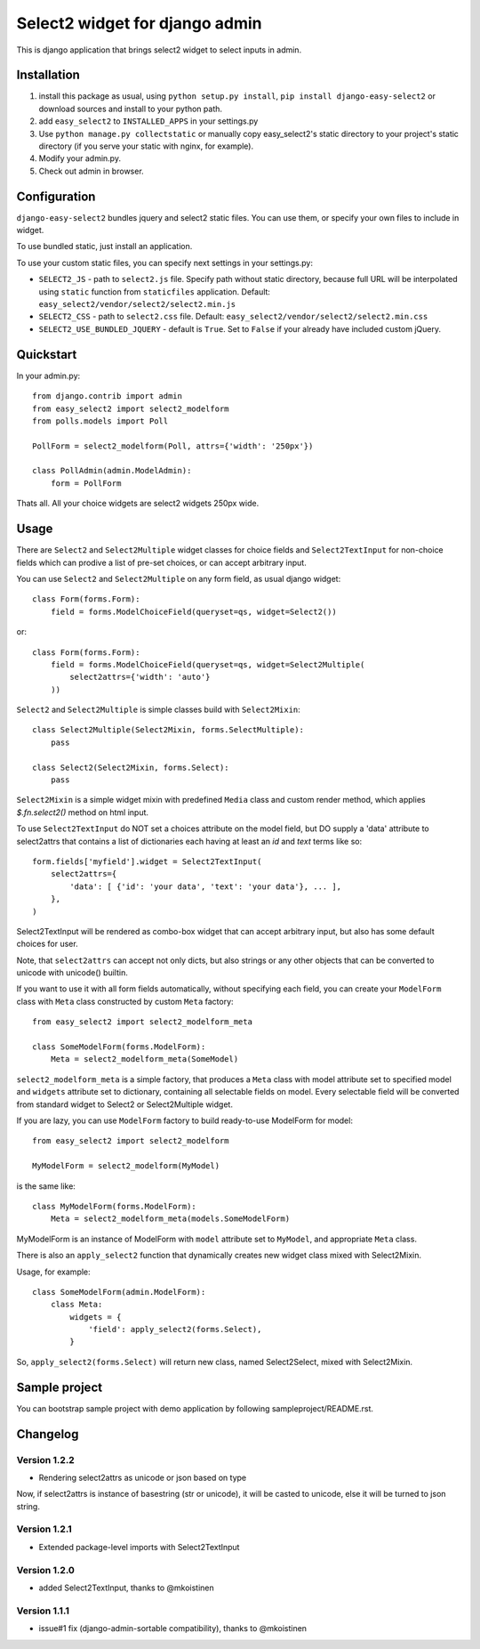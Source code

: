 Select2 widget for django admin
===============================

This is django application that brings select2 widget to select inputs
in admin.


Installation
~~~~~~~~~~~~

1. install this package as usual, using ``python setup.py install``,
   ``pip install django-easy-select2`` or download sources and install to your
   python path.
2. add ``easy_select2`` to ``INSTALLED_APPS`` in your settings.py
3. Use ``python manage.py collectstatic`` or manually copy easy_select2's static
   directory to your project's static directory (if you serve your static with
   nginx, for example).
4. Modify your admin.py.
5. Check out admin in browser.


Configuration
~~~~~~~~~~~~~

``django-easy-select2`` bundles jquery and select2 static files.
You can use them, or specify your own files to include in widget.

To use bundled static, just install an application.

To use your custom static files, you can specify next settings in your
settings.py:

- ``SELECT2_JS`` - path to ``select2.js`` file. Specify path without
  static directory, because full URL will be interpolated using
  ``static`` function from ``staticfiles`` application.
  Default: ``easy_select2/vendor/select2/select2.min.js``

- ``SELECT2_CSS`` - path to ``select2.css`` file.
  Default: ``easy_select2/vendor/select2/select2.min.css``

- ``SELECT2_USE_BUNDLED_JQUERY`` - default is ``True``. Set to
  ``False`` if your already have included custom jQuery.


Quickstart
~~~~~~~~~~

In your admin.py::

    from django.contrib import admin
    from easy_select2 import select2_modelform
    from polls.models import Poll

    PollForm = select2_modelform(Poll, attrs={'width': '250px'})

    class PollAdmin(admin.ModelAdmin):
        form = PollForm


Thats all. All your choice widgets are select2 widgets 250px wide.


Usage
~~~~~

There are ``Select2`` and ``Select2Multiple`` widget classes for
choice fields and ``Select2TextInput`` for non-choice fields which
can prodive a list of pre-set choices, or can accept arbitrary input.

You can use ``Select2`` and ``Select2Multiple`` on any form field,
as usual django widget::

    class Form(forms.Form):
        field = forms.ModelChoiceField(queryset=qs, widget=Select2())

or::

    class Form(forms.Form):
        field = forms.ModelChoiceField(queryset=qs, widget=Select2Multiple(
            select2attrs={'width': 'auto'}
        ))

``Select2`` and ``Select2Multiple`` is simple classes build with
``Select2Mixin``::

    class Select2Multiple(Select2Mixin, forms.SelectMultiple):
        pass

    class Select2(Select2Mixin, forms.Select):
        pass

``Select2Mixin`` is a simple widget mixin with predefined ``Media``
class and custom render method, which applies `$.fn.select2()`
method on html input.

To use ``Select2TextInput`` do NOT set a choices attribute on the
model field, but DO supply a 'data' attribute to select2attrs that
contains a list of dictionaries each having at least an `id` and
`text` terms like so::

      form.fields['myfield'].widget = Select2TextInput(
          select2attrs={
              'data': [ {'id': 'your data', 'text': 'your data'}, ... ],
          },
      )

Select2TextInput will be rendered as combo-box widget that can
accept arbitrary input, but also has some default choices for user.

Note, that ``select2attrs`` can accept not only dicts, but also strings
or any other objects that can be converted to unicode with unicode()
builtin.

If you want to use it with all form fields automatically, without
specifying each field, you can create your ``ModelForm`` class with
``Meta`` class constructed by custom ``Meta`` factory::

    from easy_select2 import select2_modelform_meta

    class SomeModelForm(forms.ModelForm):
        Meta = select2_modelform_meta(SomeModel)

``select2_modelform_meta`` is a simple factory, that produces a
``Meta`` class with model attribute set to specified model and
``widgets`` attribute set to dictionary, containing all selectable
fields on model.
Every selectable field will be converted from standard widget to
Select2 or Select2Multiple widget.

If you are lazy, you can use ``ModelForm`` factory to build ready-to-use
ModelForm for model::

    from easy_select2 import select2_modelform

    MyModelForm = select2_modelform(MyModel)

is the same like::

    class MyModelForm(forms.ModelForm):
        Meta = select2_modelform_meta(models.SomeModelForm)

MyModelForm is an instance of ModelForm with ``model`` attribute
set to ``MyModel``, and appropriate ``Meta`` class.

There is also an ``apply_select2`` function that dynamically creates
new widget class mixed with Select2Mixin.

Usage, for example::

    class SomeModelForm(admin.ModelForm):
        class Meta:
            widgets = {
                'field': apply_select2(forms.Select),
            }

So, ``apply_select2(forms.Select)`` will return new class, named
Select2Select, mixed with Select2Mixin.


Sample project
~~~~~~~~~~~~~~
You can bootstrap sample project with demo application by following
sampleproject/README.rst.


Changelog
~~~~~~~~~

Version 1.2.2
+++++++++++++
- Rendering select2attrs as unicode or json based on type
Now, if select2attrs is instance of basestring (str or unicode),
it will be casted to unicode, else it will be turned to json string.

Version 1.2.1
+++++++++++++
- Extended package-level imports with Select2TextInput

Version 1.2.0
+++++++++++++
- added Select2TextInput, thanks to @mkoistinen

Version 1.1.1
+++++++++++++
- issue#1 fix (django-admin-sortable compatibility), thanks to @mkoistinen

